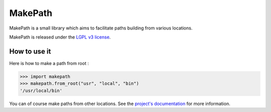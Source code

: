 MakePath
========

MakePath is a small library which aims to facilitate paths building from various locations.

MakePath is released under the `LGPL v3 license <https://www.gnu.org/licenses/lgpl-3.0.en.html>`_.

How to use it
-------------

Here is how to make a path from root :

.. code-block:: python

    >>> import makepath
    >>> makepath.from_root("usr", "local", "bin")
    '/usr/local/bin'

You can of course make paths from other locations. See the `project's documentation`_ for more information.

.. _`project's documentation`: http://makepath.okozak.ovh/


